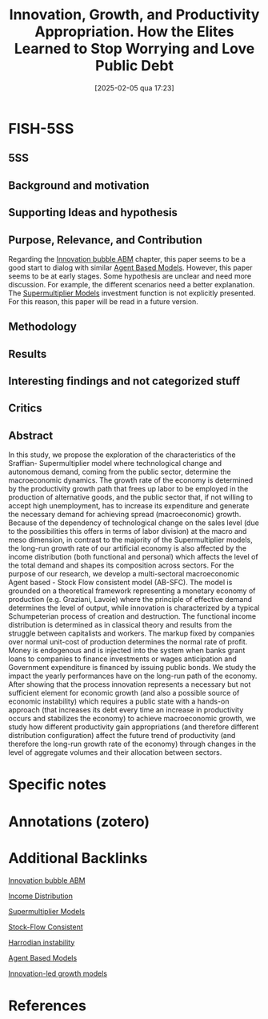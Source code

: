 #+OPTIONS: num:nil ^:{} toc:nil
#+title:      Innovation, Growth, and Productivity Appropriation. How the Elites Learned to Stop Worrying and Love Public Debt
#+date:       [2025-02-05 qua 17:23]
#+filetags:   :bib:
#+identifier: 20250205T172350
#+BIBLIOGRAPHY: ~/Org/zotero_refs.bib
#+cite_export: csl apa.csl
#+reference:  didomenico_2022_Innovation



* FISH-5SS


** 5SS


** Background and motivation


** Supporting Ideas and hypothesis


** Purpose, Relevance, and Contribution

Regarding the [[denote:20250202T120807][Innovation bubble ABM]] chapter, this paper seems to be a good start to dialog with similar [[denote:20250202T114248][Agent Based Models]].
However, this paper seems to be at early stages.
Some hypothesis are unclear and need more discussion.
For example, the different scenarios need a better explanation.
The [[denote:20250203T184155][Supermultiplier Models]] investment function is not explicitly presented.
For this reason, this paper will be read in a future version.

** Methodology


** Results


** Interesting findings and not categorized stuff


** Critics


** Abstract

#+BEGIN_ABSTRACT
In this study, we propose the exploration of the characteristics of the Sraffian- Supermultiplier model where technological change and autonomous demand, coming from the public sector, determine the macroeconomic dynamics. The growth rate of the economy is determined by the productivity growth path that frees up labor to be employed in the production of alternative goods, and the public sector that, if not willing to accept high unemployment, has to increase its expenditure and generate the necessary demand for achieving spread (macroeconomic) growth. Because of the dependency of technological change on the sales level (due to the possibilities this offers in terms of labor division) at the macro and meso dimension, in contrast to the majority of the Supermultiplier models, the long-run growth rate of our artificial economy is also affected by the income distribution (both functional and personal) which affects the level of the total demand and shapes its composition across sectors. For the purpose of our research, we develop a multi-sectoral macroeconomic Agent based - Stock Flow consistent model (AB-SFC). The model is grounded on a theoretical framework representing a monetary economy of production (e.g. Graziani, Lavoie) where the principle of effective demand determines the level of output, while innovation is characterized by a typical Schumpeterian process of creation and destruction. The functional income distribution is determined as in classical theory and results from the struggle between capitalists and workers. The markup fixed by companies over normal unit-cost of production determines the normal rate of profit. Money is endogenous and is injected into the system when banks grant loans to companies to finance investments or wages anticipation and Government expenditure is financed by issuing public bonds. We study the impact the yearly performances have on the long-run path of the economy. After showing that the process innovation represents a necessary but not sufficient element for economic growth (and also a possible source of economic instability) which requires a public state with a hands-on approach (that increases its debt every time an increase in productivity occurs and stabilizes the economy) to achieve macroeconomic growth, we study how different productivity gain appropriations (and therefore different distribution configuration) affect the future trend of productivity (and therefore the long-run growth rate of the economy) through changes in the level of aggregate volumes and their allocation between sectors.
#+END_ABSTRACT


* Specific notes

* Annotations (zotero)
:PROPERTIES:
:NOTER_DOCUMENT: /HDD/PDFs/di_domenico_russo_2022_innovation.pdf
:NOTER_PAGE: 4
:END:

* Additional Backlinks

[[denote:20250202T120807][Innovation bubble ABM]]

[[denote:20250202T113822][Income Distribution]]

[[denote:20250203T184155][Supermultiplier Models]]

[[denote:20250203T184028][Stock-Flow Consistent]]

[[denote:20250202T120941][Harrodian instability]]

[[denote:20250202T114248][Agent Based Models]]

[[denote:20250202T120740][Innovation-led growth models]]


* References

#+print_bibliography:
